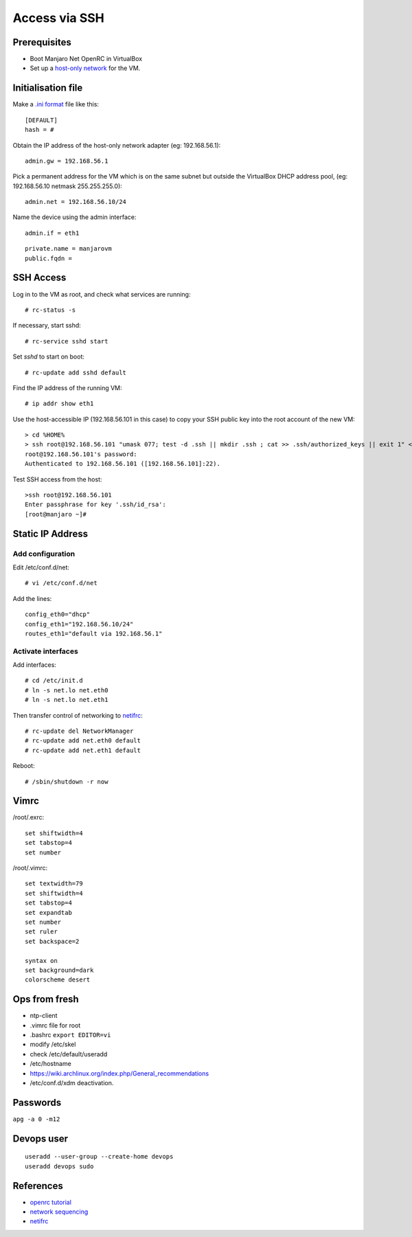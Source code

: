 
..  Titling
    ##++::==~~--''``

Access via SSH
::::::::::::::
 
Prerequisites
=============

* Boot Manjaro Net OpenRC in VirtualBox
* Set up a `host-only network`_ for the VM.

Initialisation file
===================

Make a `.ini format`_ file like this::

    [DEFAULT]
    hash = #

Obtain the IP address of the host-only network adapter (eg: 192.168.56.1)::

    admin.gw = 192.168.56.1

Pick a permanent address for the VM which is on the same subnet but outside the VirtualBox DHCP
address pool, (eg: 192.168.56.10 netmask 255.255.255.0)::

    admin.net = 192.168.56.10/24

Name the device using the admin interface::

    admin.if = eth1

::

    private.name = manjarovm
    public.fqdn =

.. todo: move to the __doc__ of a python module

SSH Access
==========

Log in to the VM as root, and check what services are running::

    # rc-status -s
    
If necessary, start sshd::

    # rc-service sshd start
    
Set `sshd` to start on boot::

    # rc-update add sshd default

Find the IP address of the running VM::

    # ip addr show eth1

Use the host-accessible IP (192.168.56.101 in this case) to copy your SSH public key into the root account
of the new VM::

    > cd %HOME%
    > ssh root@192.168.56.101 "umask 077; test -d .ssh || mkdir .ssh ; cat >> .ssh/authorized_keys || exit 1" < .ssh\id_rsa.pub
    root@192.168.56.101's password:
    Authenticated to 192.168.56.101 ([192.168.56.101]:22).

Test SSH access from the host::

    >ssh root@192.168.56.101
    Enter passphrase for key '.ssh/id_rsa':
    [root@manjaro ~]#


Static IP Address
=================

Add configuration
~~~~~~~~~~~~~~~~~

Edit /etc/conf.d/net::


    # vi /etc/conf.d/net

Add the lines::

    config_eth0="dhcp"
    config_eth1="192.168.56.10/24"
    routes_eth1="default via 192.168.56.1"

Activate interfaces
~~~~~~~~~~~~~~~~~~~

Add interfaces::

    # cd /etc/init.d
    # ln -s net.lo net.eth0
    # ln -s net.lo net.eth1

Then transfer control of networking to netifrc_::

    # rc-update del NetworkManager
    # rc-update add net.eth0 default
    # rc-update add net.eth1 default

Reboot::

    # /sbin/shutdown -r now

Vimrc
=====

/root/.exrc::

    set shiftwidth=4
    set tabstop=4
    set number

/root/.vimrc::

    set textwidth=79
    set shiftwidth=4
    set tabstop=4
    set expandtab
    set number
    set ruler
    set backspace=2

    syntax on
    set background=dark
    colorscheme desert

Ops from fresh
==============

* ntp-client
* .vimrc file for root
* .bashrc ``export EDITOR=vi``
* modify /etc/skel
* check /etc/default/useradd
* /etc/hostname
* https://wiki.archlinux.org/index.php/General_recommendations
* /etc/conf.d/xdm deactivation.

Passwords
=========

``apg -a 0 -m12``

Devops user
===========

::

    useradd --user-group --create-home devops
    useradd devops sudo

References
==========

* `openrc tutorial`_
* `network sequencing`_
* netifrc_

.. _.ini format: https://docs.python.org/3/library/configparser.html#supported-ini-file-structure    
.. _host-only network: https://www.virtualbox.org/manual/ch06.html#network_hostonly
.. _openrc tutorial: http://big-elephants.com/2013-01/writing-your-own-init-scripts/
.. _network sequencing: https://blog.flameeyes.eu/2012/10/may-i-have-a-network-connection-please#gsc.tab=0
.. _netifrc: https://forum.manjaro.org/index.php?topic=22241.0
